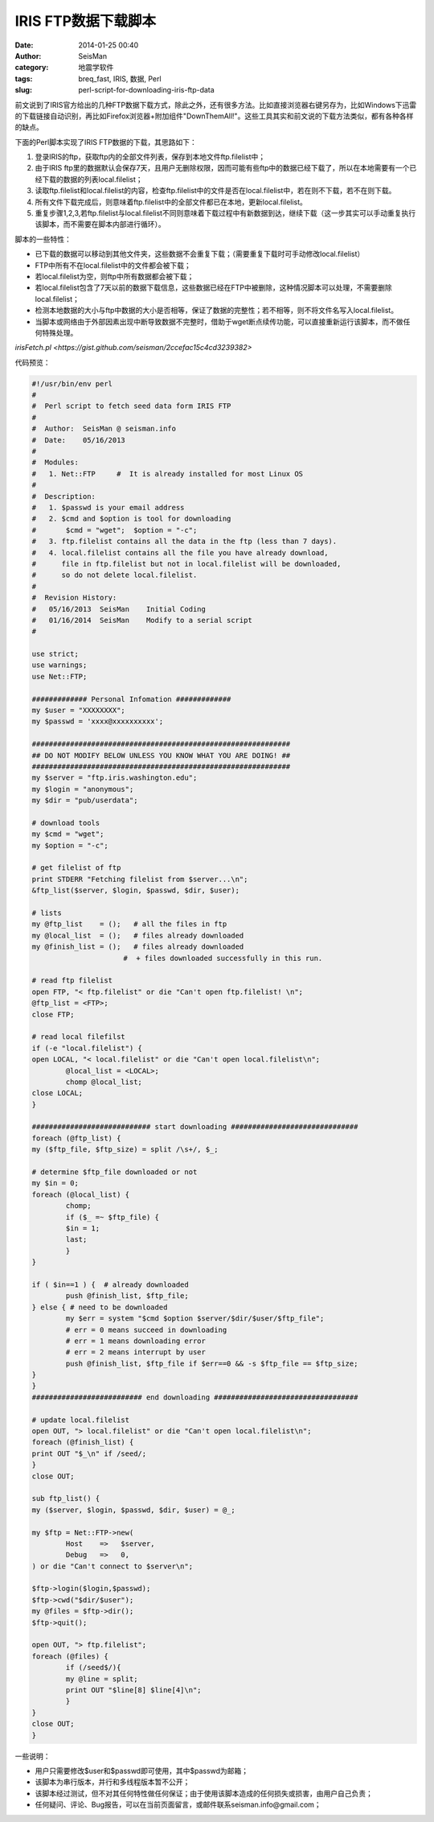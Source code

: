 IRIS FTP数据下载脚本
####################

:date: 2014-01-25 00:40
:author: SeisMan
:category: 地震学软件
:tags: breq_fast, IRIS, 数据, Perl
:slug: perl-script-for-downloading-iris-ftp-data

前文说到了IRIS官方给出的几种FTP数据下载方式，除此之外，还有很多方法。比如直接浏览器右键另存为，比如Windows下迅雷的下载链接自动识别，再比如Firefox浏览器+附加组件"DownThemAll!"。这些工具其实和前文说的下载方法类似，都有各种各样的缺点。

下面的Perl脚本实现了IRIS FTP数据的下载，其思路如下：

#. 登录IRIS的ftp，获取ftp内的全部文件列表，保存到本地文件ftp.filelist中；
#. 由于IRIS ftp里的数据默认会保存7天，且用户无删除权限，因而可能有些ftp中的数据已经下载了，所以在本地需要有一个已经下载的数据的列表local.filelist；
#. 读取ftp.filelist和local.filelist的内容，检查ftp.filelist中的文件是否在local.filelist中，若在则不下载，若不在则下载。
#. 所有文件下载完成后，则意味着ftp.filelist中的全部文件都已在本地，更新local.filelist。
#. 重复步骤1,2,3,若ftp.filelist与local.filelist不同则意味着下载过程中有新数据到达，继续下载（这一步其实可以手动重复执行该脚本，而不需要在脚本内部进行循环）。

脚本的一些特性：

-  已下载的数据可以移动到其他文件夹，这些数据不会重复下载；（需要重复下载时可手动修改local.filelist）
-  FTP中所有不在local.filelist中的文件都会被下载；
-  若local.filelist为空，则ftp中所有数据都会被下载；
-  若local.filelist包含了7天以前的数据下载信息，这些数据已经在FTP中被删除，这种情况脚本可以处理，不需要删除local.filelist；
-  检测本地数据的大小与ftp中数据的大小是否相等，保证了数据的完整性；若不相等，则不将文件名写入local.filelist。
-  当脚本或网络由于外部因素出现中断导致数据不完整时，借助于wget断点续传功能，可以直接重新运行该脚本，而不做任何特殊处理。

`irisFetch.pl <https://gist.github.com/seisman/2ccefac15c4cd3239382>`

代码预览：

.. code-block:: perl

	#!/usr/bin/env perl
	#
	#  Perl script to fetch seed data form IRIS FTP
	#
	#  Author:  SeisMan @ seisman.info
	#  Date:    05/16/2013
	#
	#  Modules:
	#   1. Net::FTP     #  It is already installed for most Linux OS
	#
	#  Description:
	#   1. $passwd is your email address
	#   2. $cmd and $option is tool for downloading
	#       $cmd = "wget";  $option = "-c";
	#   3. ftp.filelist contains all the data in the ftp (less than 7 days).
	#   4. local.filelist contains all the file you have already download,
	#      file in ftp.filelist but not in local.filelist will be downloaded,
	#      so do not delete local.filelist.
	#
	#  Revision History:
	#   05/16/2013  SeisMan    Initial Coding
	#   01/16/2014  SeisMan    Modify to a serial script
	#

	use strict;
	use warnings;
	use Net::FTP;

	############# Personal Infomation #############
	my $user = "XXXXXXXX";
	my $passwd = 'xxxx@xxxxxxxxxx';

	#############################################################
	## DO NOT MODIFY BELOW UNLESS YOU KNOW WHAT YOU ARE DOING! ##
	#############################################################
	my $server = "ftp.iris.washington.edu";
	my $login = "anonymous";
	my $dir = "pub/userdata";

	# download tools
	my $cmd = "wget";
	my $option = "-c";

	# get filelist of ftp
	print STDERR "Fetching filelist from $server...\n";
	&ftp_list($server, $login, $passwd, $dir, $user);

	# lists
	my @ftp_list    = ();   # all the files in ftp
	my @local_list  = ();   # files already downloaded
	my @finish_list = ();   # files already downloaded
	　　　　　　　　　　　　　#  + files downloaded successfully in this run.

	# read ftp filelist
	open FTP, "< ftp.filelist" or die "Can't open ftp.filelist! \n";
	@ftp_list = <FTP>;
	close FTP;

	# read local filefilst
	if (-e "local.filelist") {
    	open LOCAL, "< local.filelist" or die "Can't open local.filelist\n";
        	@local_list = <LOCAL>;
        	chomp @local_list;
    	close LOCAL;
	}

	############################ start downloading ##############################
	foreach (@ftp_list) {
    	my ($ftp_file, $ftp_size) = split /\s+/, $_;

    	# determine $ftp_file downloaded or not
    	my $in = 0;
    	foreach (@local_list) {
        	chomp;
        	if ($_ =~ $ftp_file) {
            	$in = 1;
            	last;
        	}
    	}

    	if ( $in==1 ) {  # already downloaded
        	push @finish_list, $ftp_file;
    	} else { # need to be downloaded
        	my $err = system "$cmd $option $server/$dir/$user/$ftp_file";
        	# err = 0 means succeed in downloading
        	# err = 1 means downloading error
        	# err = 2 means interrupt by user
        	push @finish_list, $ftp_file if $err==0 && -s $ftp_file == $ftp_size;
    	}
	}
	########################## end downloading ##################################

	# update local.filelist
	open OUT, "> local.filelist" or die "Can't open local.filelist\n";
	foreach (@finish_list) {
    	print OUT "$_\n" if /seed/;
	}
	close OUT;

	sub ftp_list() {
    	my ($server, $login, $passwd, $dir, $user) = @_;

    	my $ftp = Net::FTP->new(
        	Host    =>   $server,
        	Debug   =>   0,
    	) or die "Can't connect to $server\n";

    	$ftp->login($login,$passwd);
    	$ftp->cwd("$dir/$user");
    	my @files = $ftp->dir();
    	$ftp->quit();

    	open OUT, "> ftp.filelist";
    	foreach (@files) {
        	if (/seed$/){
            	my @line = split;
            	print OUT "$line[8] $line[4]\n";
        	}
    	}
    	close OUT;
	}


一些说明：

-  用户只需要修改$user和$passwd即可使用，其中$passwd为邮箱；
-  该脚本为串行版本，并行和多线程版本暂不公开；
-  该脚本经过测试，但不对其任何特性做任何保证；由于使用该脚本造成的任何损失或损害，由用户自己负责；
-  任何疑问、评论、Bug报告，可以在当前页面留言，或邮件联系seisman.info@gmail.com；

